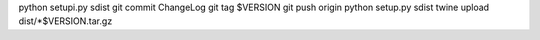 python setupi.py sdist
git commit ChangeLog
git tag $VERSION
git push origin
python setup.py sdist
twine upload dist/*$VERSION.tar.gz

